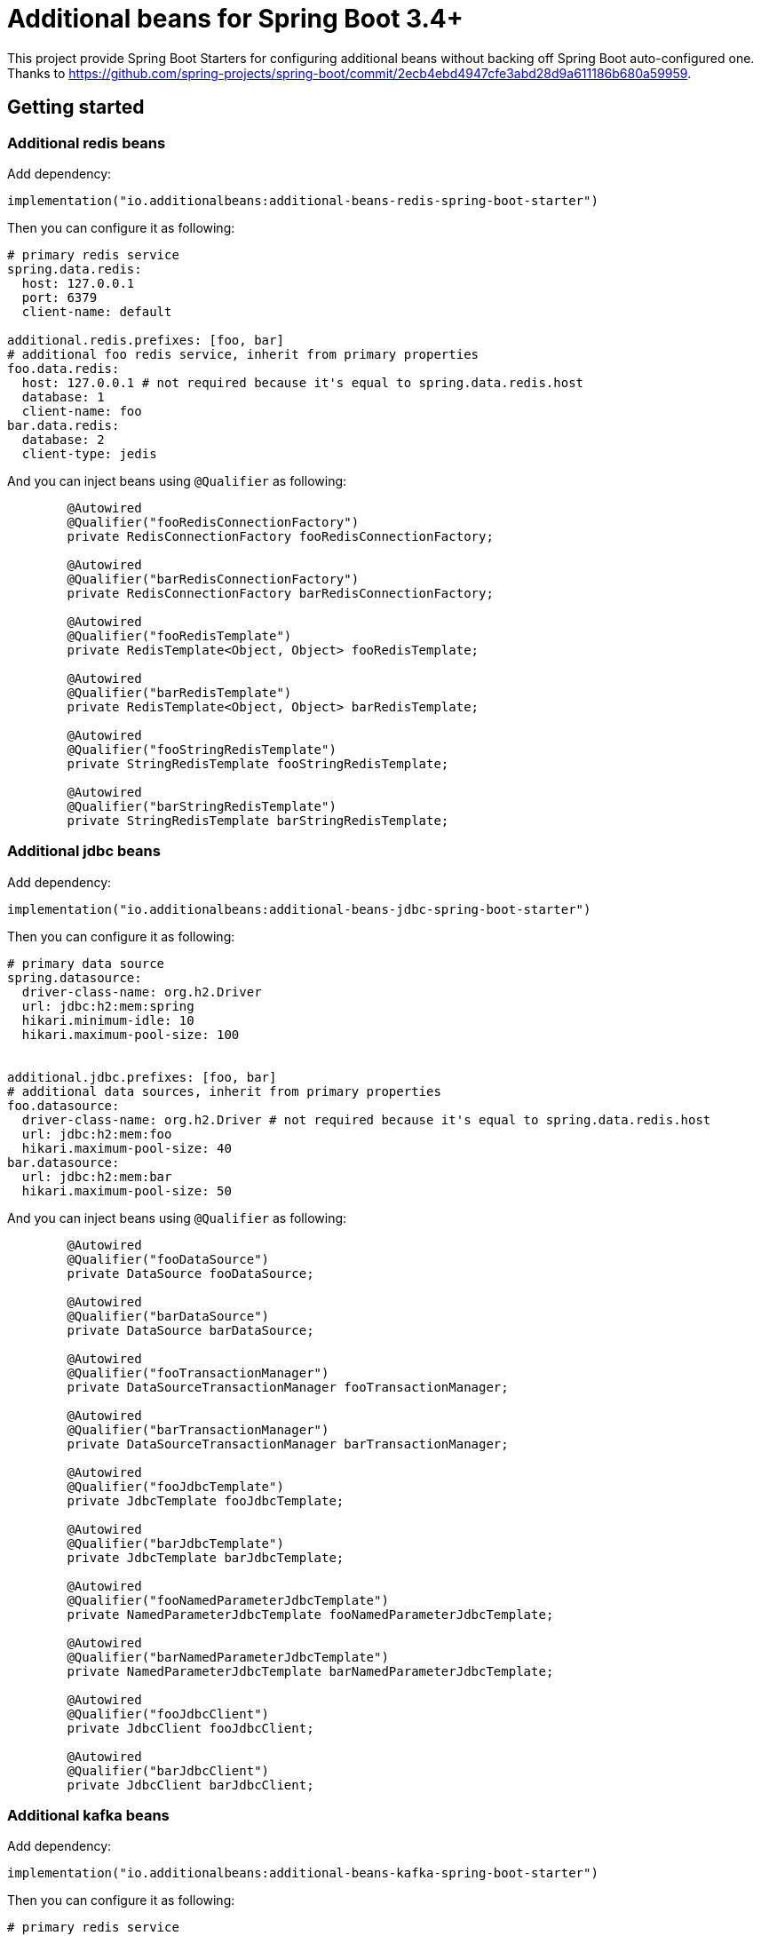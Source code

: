 = Additional beans for Spring Boot 3.4+

This project provide Spring Boot Starters for configuring additional beans without backing off Spring Boot auto-configured one.
Thanks to https://github.com/spring-projects/spring-boot/commit/2ecb4ebd4947cfe3abd28d9a611186b680a59959.

== Getting started

=== Additional redis beans

Add dependency:
[source,kotlin]
----
implementation("io.additionalbeans:additional-beans-redis-spring-boot-starter")
----

Then you can configure it as following:
[source,yaml]
----
# primary redis service
spring.data.redis:
  host: 127.0.0.1
  port: 6379
  client-name: default

additional.redis.prefixes: [foo, bar]
# additional foo redis service, inherit from primary properties
foo.data.redis:
  host: 127.0.0.1 # not required because it's equal to spring.data.redis.host
  database: 1
  client-name: foo
bar.data.redis:
  database: 2
  client-type: jedis
----

And you can inject beans using `@Qualifier` as following:
[source,java]
----

	@Autowired
	@Qualifier("fooRedisConnectionFactory")
	private RedisConnectionFactory fooRedisConnectionFactory;

	@Autowired
	@Qualifier("barRedisConnectionFactory")
	private RedisConnectionFactory barRedisConnectionFactory;

	@Autowired
	@Qualifier("fooRedisTemplate")
	private RedisTemplate<Object, Object> fooRedisTemplate;

	@Autowired
	@Qualifier("barRedisTemplate")
	private RedisTemplate<Object, Object> barRedisTemplate;

	@Autowired
	@Qualifier("fooStringRedisTemplate")
	private StringRedisTemplate fooStringRedisTemplate;

	@Autowired
	@Qualifier("barStringRedisTemplate")
	private StringRedisTemplate barStringRedisTemplate;
----

=== Additional jdbc beans

Add dependency:
[source,kotlin]
----
implementation("io.additionalbeans:additional-beans-jdbc-spring-boot-starter")
----

Then you can configure it as following:
[source,yaml]
----
# primary data source
spring.datasource:
  driver-class-name: org.h2.Driver
  url: jdbc:h2:mem:spring
  hikari.minimum-idle: 10
  hikari.maximum-pool-size: 100


additional.jdbc.prefixes: [foo, bar]
# additional data sources, inherit from primary properties
foo.datasource:
  driver-class-name: org.h2.Driver # not required because it's equal to spring.data.redis.host
  url: jdbc:h2:mem:foo
  hikari.maximum-pool-size: 40
bar.datasource:
  url: jdbc:h2:mem:bar
  hikari.maximum-pool-size: 50
----

And you can inject beans using `@Qualifier` as following:
[source,java]
----
	@Autowired
	@Qualifier("fooDataSource")
	private DataSource fooDataSource;

	@Autowired
	@Qualifier("barDataSource")
	private DataSource barDataSource;

	@Autowired
	@Qualifier("fooTransactionManager")
	private DataSourceTransactionManager fooTransactionManager;

	@Autowired
	@Qualifier("barTransactionManager")
	private DataSourceTransactionManager barTransactionManager;

	@Autowired
	@Qualifier("fooJdbcTemplate")
	private JdbcTemplate fooJdbcTemplate;

	@Autowired
	@Qualifier("barJdbcTemplate")
	private JdbcTemplate barJdbcTemplate;

	@Autowired
	@Qualifier("fooNamedParameterJdbcTemplate")
	private NamedParameterJdbcTemplate fooNamedParameterJdbcTemplate;

	@Autowired
	@Qualifier("barNamedParameterJdbcTemplate")
	private NamedParameterJdbcTemplate barNamedParameterJdbcTemplate;

	@Autowired
	@Qualifier("fooJdbcClient")
	private JdbcClient fooJdbcClient;

	@Autowired
	@Qualifier("barJdbcClient")
	private JdbcClient barJdbcClient;
----

=== Additional kafka beans

Add dependency:
[source,kotlin]
----
implementation("io.additionalbeans:additional-beans-kafka-spring-boot-starter")
----

Then you can configure it as following:
[source,yaml]
----
# primary redis service
spring.kafka:
  bootstrap-servers: localhost:9092
  client-id: default

additional.redis.prefixes: [foo, bar]
foo.data.redis:
  client-id: foo
bar.data.redis:
  client-id: bar
----

And you can inject beans using `@Qualifier` as following:
[source,java]
----

	@Autowired
	@Qualifier("fooKafkaProducerFactory")
	private DefaultKafkaProducerFactory<?, ?> fooKafkaProducerFactory;

	@Autowired
	@Qualifier("barKafkaProducerFactory")
	private DefaultKafkaProducerFactory<?, ?> barKafkaProducerFactory;

	@Autowired
	@Qualifier("fooKafkaConsumerFactory")
	private DefaultKafkaConsumerFactory<?, ?> fooKafkaConsumerFactory;

	@Autowired
	@Qualifier("barKafkaConsumerFactory")
	private DefaultKafkaConsumerFactory<?, ?> barKafkaConsumerFactory;

	@Autowired
	@Qualifier("fooKafkaTemplate")
	private KafkaTemplate<?, ?> fooKafkaTemplate;

	@Autowired
	@Qualifier("barKafkaTemplate")
	private KafkaTemplate<?, ?> barKafkaTemplate;

	@Autowired
	@Qualifier("fooKafkaAdmin")
	private KafkaAdmin fooKafkaAdmin;

	@Autowired
	@Qualifier("barKafkaAdmin")
	private KafkaAdmin barKafkaAdmin;
----

=== Additional MongoDB beans

Add dependency:
[source,kotlin]
----
implementation("io.additionalbeans:additional-beans-mongodb-spring-boot-starter")
----

Then you can configure it as following:
[source,yaml]
----
# primary redis service
spring.data.mongodb:
  host: 127.0.0.1
  port: 27017

additional.mongodb.prefixes: [foo, bar]
foo.data.mongodb:
  port: 27018
  database: foo
bar.data.mongodb:
  port: 27019
  database: bar
----

And you can inject beans using `@Qualifier` as following:
[source,java]
----
	@Autowired
	@Qualifier("fooMongoClient")
	private MongoClient fooMongoClient;

	@Autowired
	@Qualifier("barMongoClient")
	private MongoClient barMongoClient;

	@Autowired
	@Qualifier("fooMongoDatabaseFactory")
	private MongoDatabaseFactory fooMongoDatabaseFactory;

	@Autowired
	@Qualifier("barMongoDatabaseFactory")
	private MongoDatabaseFactory barMongoDatabaseFactory;

	@Autowired
	@Qualifier("fooMongoTemplate")
	private MongoTemplate fooMongoTemplate;

	@Autowired
	@Qualifier("barMongoTemplate")
	private MongoTemplate barMongoTemplate;
----

=== Additional RabbitMQ beans

Add dependency:
[source,kotlin]
----
implementation("io.additionalbeans:additional-beans-rabbitmq-spring-boot-starter")
----

Then you can configure it as following:
[source,yaml]
----
# primary redis service
spring.rabbitmq:
  host: 127.0.0.1
  port: 5672

additional.mongodb.prefixes: [foo, bar]
foo.rabbitmq:
  port: 5673
  username: foo
bar.rabbitmq:
  port: 5674
  username: bar
----

And you can inject beans using `@Qualifier` as following:
[source,java]
----
	@Autowired
	@Qualifier("fooConnectionFactory")
	private ConnectionFactory fooConnectionFactory;

	@Autowired
	@Qualifier("barConnectionFactory")
	private ConnectionFactory barConnectionFactory;

	@Autowired
	@Qualifier("fooRabbitTemplate")
	private RabbitTemplate fooRabbitTemplate;

	@Autowired
	@Qualifier("barRabbitTemplate")
	private RabbitTemplate barRabbitTemplate;

	@Autowired
	@Qualifier("fooAmqpAdmin")
	private AmqpAdmin fooAmqpAdmin;

	@Autowired
	@Qualifier("barAmqpAdmin")
	private AmqpAdmin barAmqpAdmin;
----